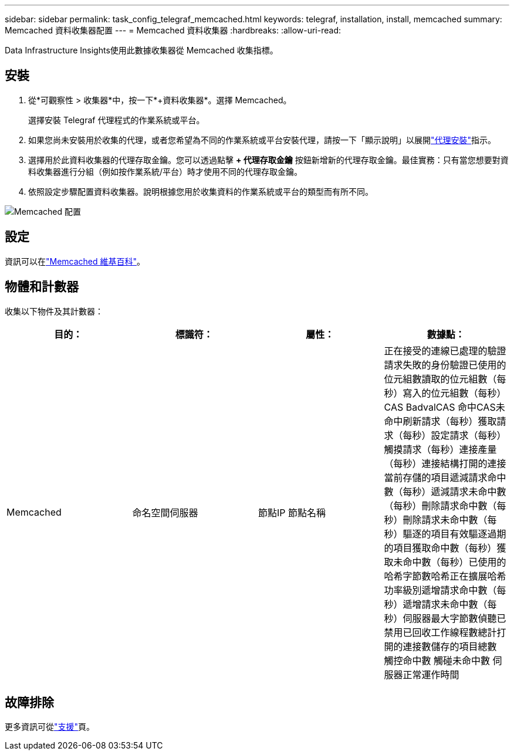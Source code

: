 ---
sidebar: sidebar 
permalink: task_config_telegraf_memcached.html 
keywords: telegraf, installation, install, memcached 
summary: Memcached 資料收集器配置 
---
= Memcached 資料收集器
:hardbreaks:
:allow-uri-read: 


[role="lead"]
Data Infrastructure Insights使用此數據收集器從 Memcached 收集指標。



== 安裝

. 從*可觀察性 > 收集器*中，按一下*+資料收集器*。選擇 Memcached。
+
選擇安裝 Telegraf 代理程式的作業系統或平台。

. 如果您尚未安裝用於收集的代理，或者您希望為不同的作業系統或平台安裝代理，請按一下「顯示說明」以展開link:task_config_telegraf_agent.html["代理安裝"]指示。
. 選擇用於此資料收集器的代理存取金鑰。您可以透過點擊 *+ 代理存取金鑰* 按鈕新增新的代理存取金鑰。最佳實務：只有當您想要對資料收集器進行分組（例如按作業系統/平台）時才使用不同的代理存取金鑰。
. 依照設定步驟配置資料收集器。說明根據您用於收集資料的作業系統或平台的類型而有所不同。


image:MemcachedDCConfigWindows.png["Memcached 配置"]



== 設定

資訊可以在link:https://github.com/memcached/memcached/wiki["Memcached 維基百科"]。



== 物體和計數器

收集以下物件及其計數器：

[cols="<.<,<.<,<.<,<.<"]
|===
| 目的： | 標識符： | 屬性： | 數據點： 


| Memcached | 命名空間伺服器 | 節點IP 節點名稱 | 正在接受的連線已處理的驗證請求失敗的身份驗證已使用的位元組數讀取的位元組數（每秒）寫入的位元組數（每秒）CAS BadvalCAS 命中CAS未命中刷新請求（每秒）獲取請求（每秒）設定請求（每秒）觸摸請求（每秒）連接產量（每秒）連接結構打開的連接當前存儲的項目遞減請求命中數（每秒）遞減請求未命中數（每秒）刪除請求命中數（每秒）刪除請求未命中數（每秒）驅逐的項目有效驅逐過期的項目獲取命中數（每秒）獲取未命中數（每秒）已使用的哈希字節數哈希正在擴展哈希功率級別遞增請求命中數（每秒）遞增請求未命中數（每秒）伺服器最大字節數偵聽已禁用已回收工作線程數總計打開的連接數儲存的項目總數 觸控命中數 觸碰未命中數 伺服器正常運作時間 
|===


== 故障排除

更多資訊可從link:concept_requesting_support.html["支援"]頁。

